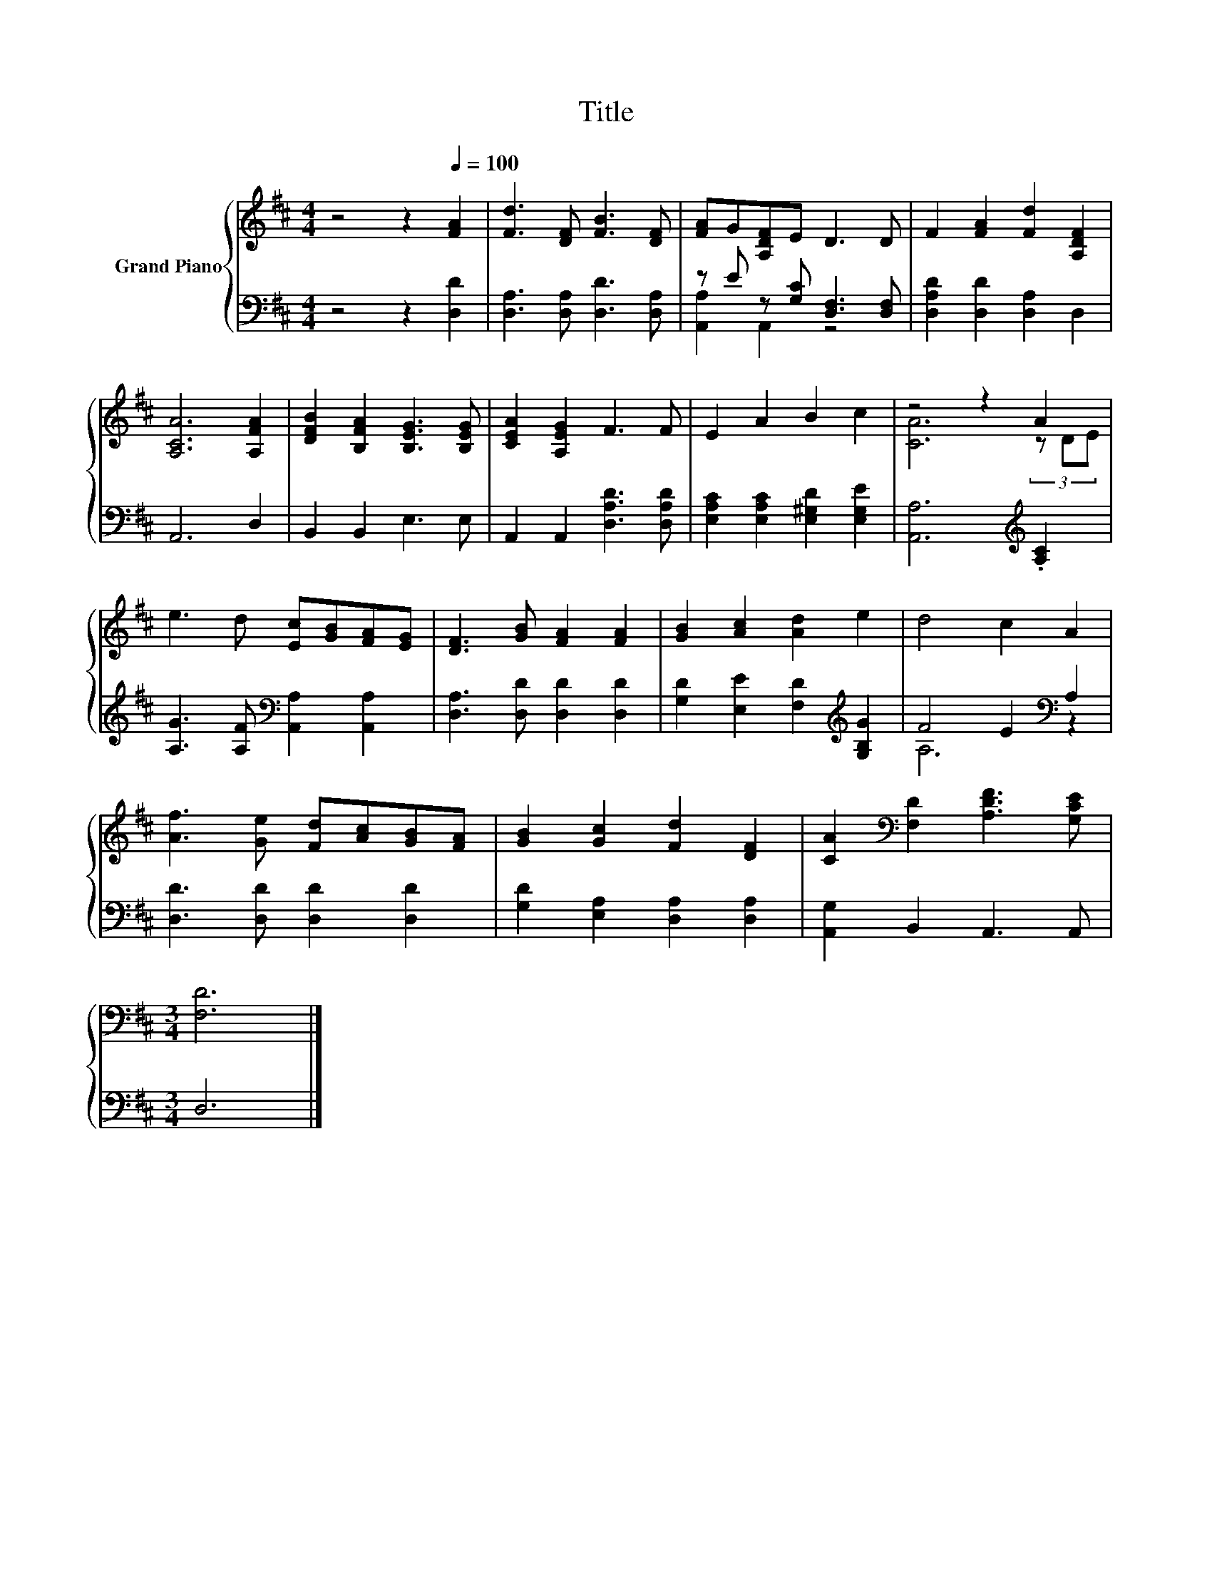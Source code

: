 X:1
T:Title
%%score { ( 1 4 ) | ( 2 3 ) }
L:1/8
M:4/4
K:D
V:1 treble nm="Grand Piano"
V:4 treble 
V:2 bass 
V:3 bass 
V:1
 z4 z2[Q:1/4=100] [FA]2 | [Fd]3 [DF] [FB]3 [DF] | [FA]G[A,DF]E D3 D | F2 [FA]2 [Fd]2 [A,DF]2 | %4
 [A,CA]6 [A,FA]2 | [DFB]2 [B,FA]2 [B,EG]3 [B,EG] | [CEA]2 [A,EG]2 F3 F | E2 A2 B2 c2 | z4 z2 A2 | %9
 e3 d [Ec][GB][FA][EG] | [DF]3 [GB] [FA]2 [FA]2 | [GB]2 [Ac]2 [Ad]2 e2 | d4 c2 A2 | %13
 [Af]3 [Ge] [Fd][Ac][GB][FA] | [GB]2 [Gc]2 [Fd]2 [DF]2 | [CA]2[K:bass] [F,D]2 [A,DF]3 [G,CE] | %16
[M:3/4] [F,D]6 |] %17
V:2
 z4 z2 [D,D]2 | [D,A,]3 [D,A,] [D,D]3 [D,A,] | z E z [G,C] [D,F,]3 [D,F,] | %3
 [D,A,D]2 [D,D]2 [D,A,]2 D,2 | A,,6 D,2 | B,,2 B,,2 E,3 E, | A,,2 A,,2 [D,A,D]3 [D,A,D] | %7
 [E,A,C]2 [E,A,C]2 [E,^G,D]2 [E,G,E]2 | [A,,A,]6[K:treble] .[A,C]2 | %9
 [A,G]3 [A,F][K:bass] [A,,A,]2 [A,,A,]2 | [D,A,]3 [D,D] [D,D]2 [D,D]2 | %11
 [G,D]2 [E,E]2 [F,D]2[K:treble] [G,B,G]2 | F4 E2[K:bass] A,2 | [D,D]3 [D,D] [D,D]2 [D,D]2 | %14
 [G,D]2 [E,A,]2 [D,A,]2 [D,A,]2 | [A,,G,]2 B,,2 A,,3 A,, |[M:3/4] D,6 |] %17
V:3
 x8 | x8 | [A,,A,]2 A,,2 z4 | x8 | x8 | x8 | x8 | x8 | x6[K:treble] x2 | x4[K:bass] x4 | x8 | %11
 x6[K:treble] x2 | A,6[K:bass] z2 | x8 | x8 | x8 |[M:3/4] x6 |] %17
V:4
 x8 | x8 | x8 | x8 | x8 | x8 | x8 | x8 | [CA]6 (3z DE | x8 | x8 | x8 | x8 | x8 | x8 | %15
 x2[K:bass] x6 |[M:3/4] x6 |] %17

